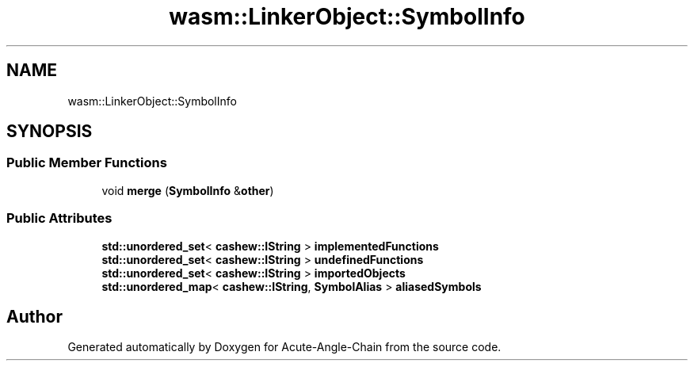 .TH "wasm::LinkerObject::SymbolInfo" 3 "Sun Jun 3 2018" "Acute-Angle-Chain" \" -*- nroff -*-
.ad l
.nh
.SH NAME
wasm::LinkerObject::SymbolInfo
.SH SYNOPSIS
.br
.PP
.SS "Public Member Functions"

.in +1c
.ti -1c
.RI "void \fBmerge\fP (\fBSymbolInfo\fP &\fBother\fP)"
.br
.in -1c
.SS "Public Attributes"

.in +1c
.ti -1c
.RI "\fBstd::unordered_set\fP< \fBcashew::IString\fP > \fBimplementedFunctions\fP"
.br
.ti -1c
.RI "\fBstd::unordered_set\fP< \fBcashew::IString\fP > \fBundefinedFunctions\fP"
.br
.ti -1c
.RI "\fBstd::unordered_set\fP< \fBcashew::IString\fP > \fBimportedObjects\fP"
.br
.ti -1c
.RI "\fBstd::unordered_map\fP< \fBcashew::IString\fP, \fBSymbolAlias\fP > \fBaliasedSymbols\fP"
.br
.in -1c

.SH "Author"
.PP 
Generated automatically by Doxygen for Acute-Angle-Chain from the source code\&.
